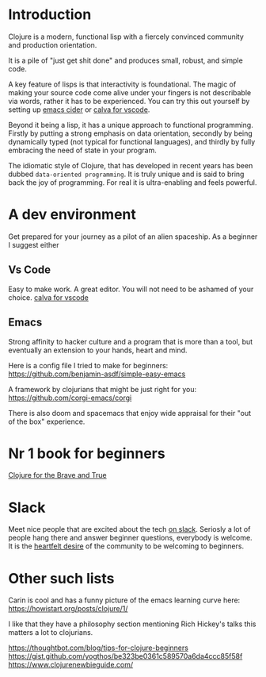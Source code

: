 * Introduction

Clojure is a modern, functional lisp with a fiercely convinced community and
production orientation.

It is a pile of "just get shit done" and produces small, robust, and simple code.

A key feature of lisps is that interactivity is foundational.
The magic of making your source code come alive under your fingers is
not describable via words, rather it has to be experienced.
You can try this out yourself by setting up [[https://github.com/clojure-emacs/cider][emacs cider]] or [[https://calva.io/getting-started/][calva for vscode]].

Beyond it being a lisp, it has a unique approach to functional
programming. Firstly by putting a strong emphasis on data orientation,
secondly by being dynamically typed (not typical for functional
languages),
and thirdly by fully embracing the need of state in your program.

The idiomatic style of Clojure, that has developed in recent
years has been dubbed ~data-oriented programming~.
It is truly unique and is said to bring back the joy of programming.
For real it is ultra-enabling and feels powerful.

* A dev environment

Get prepared for your journey as a pilot of an alien spaceship.
As a beginner I suggest either

** Vs Code
Easy to make work. A great editor. You will not need to be ashamed of
your choice. [[https://calva.io/getting-started/][calva for vscode]]

** Emacs
Strong affinity to hacker culture and a program that is more than a
tool, but eventually an extension to your hands, heart and mind.

Here is a config file I tried to make for beginners:
https://github.com/benjamin-asdf/simple-easy-emacs

A framework by clojurians that might be just right for you:
https://github.com/corgi-emacs/corgi

There is also doom and spacemacs that enjoy wide appraisal for their
"out of the box" experience.

* Nr 1 book for beginners

[[https://www.braveclojure.com/clojure-for-the-brave-and-true/][Clojure for the Brave and True]]

* Slack

Meet nice people that are excited about the tech [[https://clojurians.slack.com/?redir][on slack]].
Seriosly a lot of people hang there and answer beginner questions,
everybody is welcome.
It is the [[https://www.youtube.com/watch?v=zv5TiGOLWXA][heartfelt desire]] of the community to be welcoming to beginners.

* Other such lists

Carin is cool and has a funny picture of the emacs learning curve here:
https://howistart.org/posts/clojure/1/

I like that they have a philosophy section mentioning Rich Hickey's talks
this matters a lot to clojurians.

https://thoughtbot.com/blog/tips-for-clojure-beginners
https://gist.github.com/yogthos/be323be0361c589570a6da4ccc85f58f
https://www.clojurenewbieguide.com/
